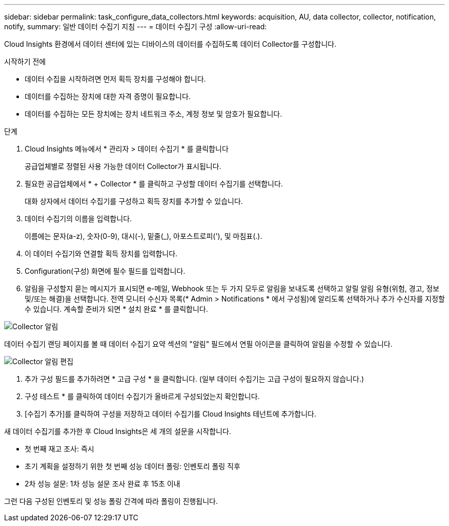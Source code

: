 ---
sidebar: sidebar 
permalink: task_configure_data_collectors.html 
keywords: acquisition, AU, data collector, collector, notification, notify, 
summary: 일반 데이터 수집기 지침 
---
= 데이터 수집기 구성
:allow-uri-read: 


[role="lead"]
Cloud Insights 환경에서 데이터 센터에 있는 디바이스의 데이터를 수집하도록 데이터 Collector를 구성합니다.

.시작하기 전에
* 데이터 수집을 시작하려면 먼저 획득 장치를 구성해야 합니다.
* 데이터를 수집하는 장치에 대한 자격 증명이 필요합니다.
* 데이터를 수집하는 모든 장치에는 장치 네트워크 주소, 계정 정보 및 암호가 필요합니다.


.단계
. Cloud Insights 메뉴에서 * 관리자 > 데이터 수집기 * 를 클릭합니다
+
공급업체별로 정렬된 사용 가능한 데이터 Collector가 표시됩니다.

. 필요한 공급업체에서 * + Collector * 를 클릭하고 구성할 데이터 수집기를 선택합니다.
+
대화 상자에서 데이터 수집기를 구성하고 획득 장치를 추가할 수 있습니다.

. 데이터 수집기의 이름을 입력합니다.
+
이름에는 문자(a-z), 숫자(0-9), 대시(-), 밑줄(_), 아포스트로피('), 및 마침표(.).

. 이 데이터 수집기와 연결할 획득 장치를 입력합니다.
. Configuration(구성) 화면에 필수 필드를 입력합니다.
. 알림을 구성할지 묻는 메시지가 표시되면 e-메일, Webhook 또는 두 가지 모두로 알림을 보내도록 선택하고 알릴 알림 유형(위험, 경고, 정보 및/또는 해결)을 선택합니다. 전역 모니터 수신자 목록(* Admin > Notifications * 에서 구성됨)에 알리도록 선택하거나 추가 수신자를 지정할 수 있습니다. 계속할 준비가 되면 * 설치 완료 * 를 클릭합니다.


image:CollectorNotifications.jpg["Collector 알림"]

데이터 수집기 랜딩 페이지를 볼 때 데이터 수집기 요약 섹션의 "알림" 필드에서 연필 아이콘을 클릭하여 알림을 수정할 수 있습니다.

image:CollectorNotifications_Edit.jpg["Collector 알림 편집"]

. 추가 구성 필드를 추가하려면 * 고급 구성 * 을 클릭합니다. (일부 데이터 수집기는 고급 구성이 필요하지 않습니다.)
. 구성 테스트 * 를 클릭하여 데이터 수집기가 올바르게 구성되었는지 확인합니다.
. [수집기 추가]를 클릭하여 구성을 저장하고 데이터 수집기를 Cloud Insights 테넌트에 추가합니다.


새 데이터 수집기를 추가한 후 Cloud Insights은 세 개의 설문을 시작합니다.

* 첫 번째 재고 조사: 즉시
* 초기 계획을 설정하기 위한 첫 번째 성능 데이터 폴링: 인벤토리 폴링 직후
* 2차 성능 설문: 1차 성능 설문 조사 완료 후 15초 이내


그런 다음 구성된 인벤토리 및 성능 폴링 간격에 따라 폴링이 진행됩니다.
